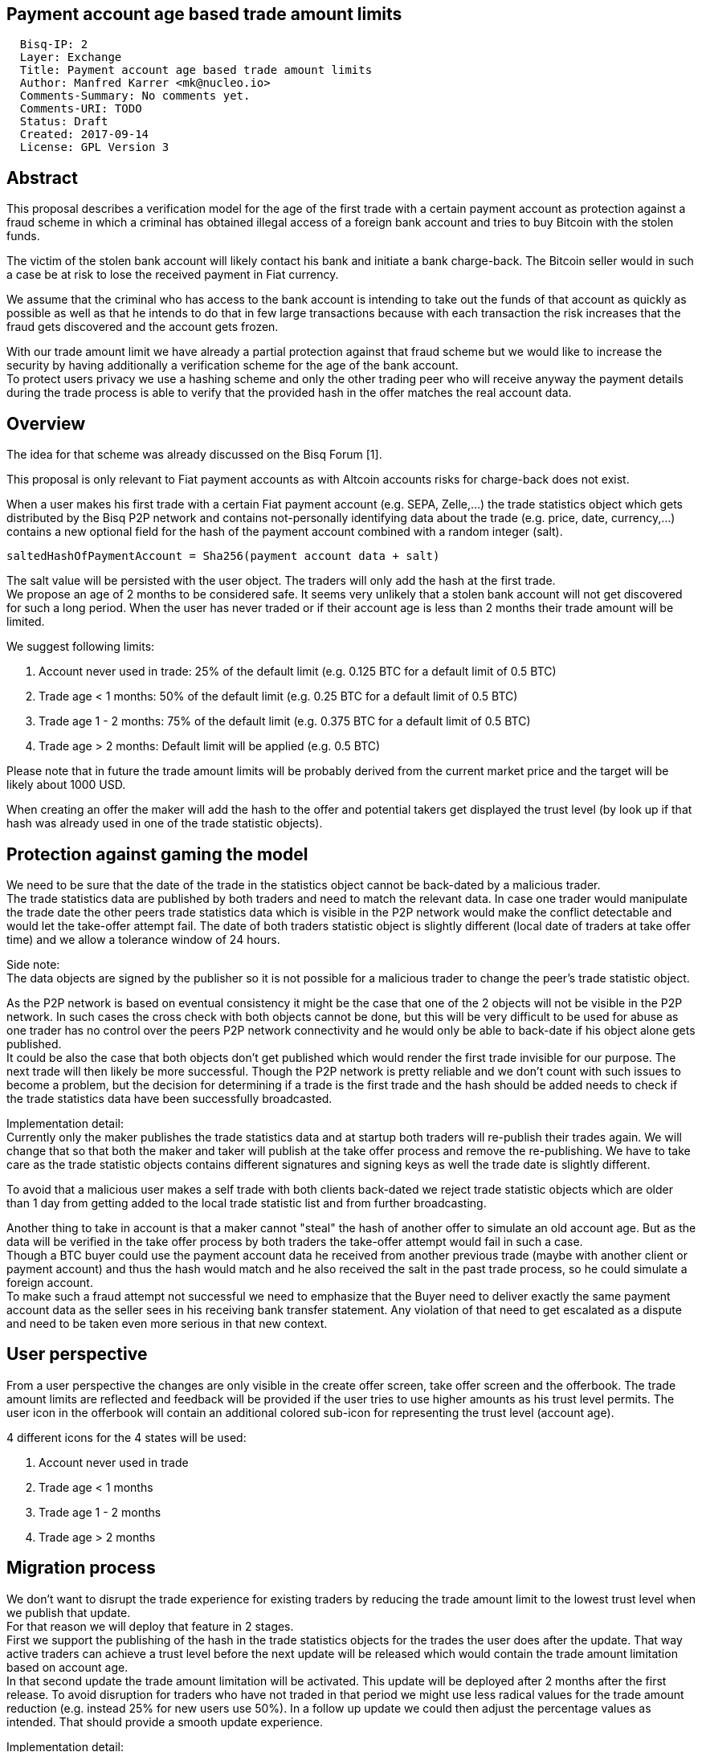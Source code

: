 == Payment account age based trade amount limits
:toc:

....
  Bisq-IP: 2
  Layer: Exchange
  Title: Payment account age based trade amount limits
  Author: Manfred Karrer <mk@nucleo.io>
  Comments-Summary: No comments yet.
  Comments-URI: TODO
  Status: Draft
  Created: 2017-09-14
  License: GPL Version 3
....

== Abstract

This proposal describes a verification model for the age of the first trade with a certain payment account as protection against a fraud scheme in which a criminal has obtained illegal access of a foreign bank account and tries to buy Bitcoin with the stolen funds.

The victim of the stolen bank account will likely contact his bank and initiate a bank charge-back.
The Bitcoin seller would in such a case be at risk to lose the received payment in Fiat currency.

We assume that the criminal who has access to the bank account is intending to take out the funds of that account as quickly as possible as well as that he intends to do that in few large transactions because with each transaction the risk increases that the fraud gets discovered and the account gets frozen.

With our trade amount limit we have already a partial protection against that fraud scheme but we would like to increase the security by having additionally a verification scheme for the age of the bank account. +
To protect users privacy we use a hashing scheme and only the other trading peer who will receive anyway the payment details during the trade process is able to verify that the provided hash in the offer matches the real account data.

== Overview

The idea for that scheme was already discussed on the Bisq Forum [1].

This proposal is only relevant to Fiat payment accounts as with Altcoin accounts risks for charge-back does not exist.

When a user makes his first trade with a certain Fiat payment account (e.g. SEPA, Zelle,...) the trade statistics object which gets distributed by the Bisq P2P network and contains not-personally identifying data about the trade (e.g. price, date, currency,...) contains a new optional field for the hash of the payment account combined with a random integer (salt).

[source,java]
----
saltedHashOfPaymentAccount = Sha256(payment account data + salt)
----

The salt value will be persisted with the user object. The traders will only add the hash at the first trade. +
We propose an age of 2 months to be considered safe. It seems very unlikely that a stolen bank account will not get discovered for such a long period.
When the user has never traded or if their account age is less than 2 months their trade amount will be limited.

We suggest following limits:

. Account never used in trade: 25% of the default limit (e.g. 0.125 BTC for a default limit of 0.5 BTC)
. Trade age < 1 months: 50% of the default limit (e.g. 0.25 BTC for a default limit of 0.5 BTC)
. Trade age 1 - 2 months: 75% of the default limit (e.g. 0.375 BTC for a default limit of 0.5 BTC)
. Trade age > 2 months: Default limit will be applied (e.g. 0.5 BTC)

Please note that in future the trade amount limits will be probably derived from the current market price and the target will be likely about 1000 USD.

When creating an offer the maker will add the hash to the offer and potential takers get displayed the trust level (by look up if that hash was already used in one of the trade statistic objects).


== Protection against gaming the model

We need to be sure that the date of the trade in the statistics object cannot be back-dated by a malicious trader. +
The trade statistics data are published by both traders and need to match the relevant data. In case one trader would manipulate the trade date the other peers trade statistics data which is visible in the P2P network would make the conflict detectable and would let the take-offer attempt fail. The date of both traders statistic object is slightly different (local date of traders at take offer time) and we allow a tolerance window of 24 hours.

Side note: +
The data objects are signed by the publisher so it is not possible for a malicious trader to change the peer's trade statistic object.

As the P2P network is based on eventual consistency it might be the case that one of the 2 objects will not be visible in the P2P network. In such cases the cross check with both objects cannot be done, but this will be very difficult to be used for abuse as one trader has no control over the peers P2P network connectivity and he would only be able to back-date if his object alone gets published. +
It could be also the case that both objects don't get published which would render the first trade invisible for our purpose. The next trade will then likely be more successful. Though the P2P network is pretty reliable and we don't count with such issues to become a problem, but the decision for determining if a trade is the first trade and the hash should be added needs to check if the trade statistics data have been successfully broadcasted.

Implementation detail: +
Currently only the maker publishes the trade statistics data and at startup both traders will re-publish their trades again. We will change that so that both the maker and taker will publish at the take offer process and remove the re-publishing. We have to take care as the trade statistic objects contains different signatures and signing keys as well the trade date is slightly different.

To avoid that a malicious user makes a self trade with both clients back-dated we reject trade statistic objects which are older than 1 day from getting added to the local trade statistic list and from further broadcasting.

Another thing to take in account is that a maker cannot "steal" the hash of another offer to simulate an old account age. But as the data will be verified in the take offer process by both traders the take-offer attempt would fail in such a case. +
Though a BTC buyer could use the payment account data he received from another previous trade (maybe with another client or payment account) and thus the hash would match and he also received the salt in the past trade process, so he could simulate a foreign account. +
To make such a fraud attempt not successful we need to emphasize that the Buyer need to deliver exactly the same payment account data as the seller sees in his receiving bank transfer statement. Any violation of that need to get escalated as a dispute and need to be taken even more serious in that new context.


== User perspective

From a user perspective the changes are only visible in the create offer screen, take offer screen and the offerbook. The trade amount limits are reflected and feedback will be provided if the user tries to use higher amounts as his trust level permits. The user icon in the offerbook will contain an additional colored sub-icon for representing the trust level (account age).

4 different icons for the 4 states will be used:

. Account never used in trade
. Trade age < 1 months
. Trade age 1 - 2 months
. Trade age > 2 months


== Migration process

We don't want to disrupt the trade experience for existing traders by reducing the trade amount limit to the lowest trust level when we publish that update. +
For that reason we will deploy that feature in 2 stages. +
First we support the publishing of the hash in the trade statistics objects for the trades the user does after the update.
That way active traders can achieve a trust level before the next update will be released which would contain the trade amount limitation based on account age. +
In that second update the trade amount limitation will be activated. This update will be deployed after 2 months after the first release.
To avoid disruption for traders who have not traded in that period we might use less radical values for the trade amount reduction (e.g. instead 25% for new users use 50%). In a follow up update we could then adjust the percentage values as intended. That should provide a smooth update experience.

Implementation detail: +
The trade amount limit is part of the OfferPayload so it is flexible with changes in updates and the value at offer creation time will be taken for both traders even if the hard coded value would have changed in an update and one of the traders have not updated yet. +
With our new rules for trade amount limit based on account age we need to make sure we stay flexible in future updates with changed parameters as well.
We suggest to add the percentage values for trade amount reduction and the account age values for determining trust level upgrades to the offer payload as well.


== Non goals

The scheme could be used for providing more information like number of trades and accumulated trade amount as discussed in the Forum thread [1]. +
We don't consider that this would add extra security to the model because a stolen bank account scammer could do several trades and it does not give much of additional protection but decreases privacy of the traders.


== References

* [1] https://forum.bisq.io/t/new-requirement-for-payment-accounts-with-charge-back-risk/2376/65
